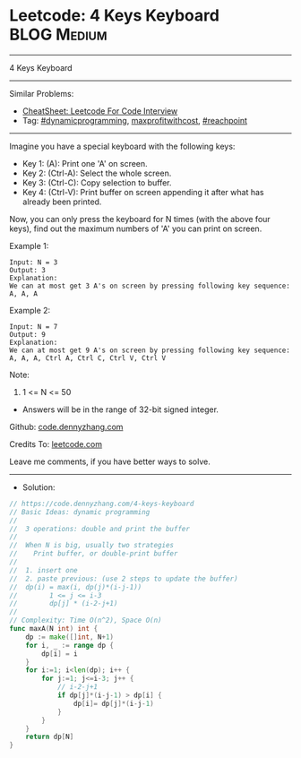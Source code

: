 * Leetcode: 4 Keys Keyboard                                     :BLOG:Medium:
#+STARTUP: showeverything
#+OPTIONS: toc:nil \n:t ^:nil creator:nil d:nil
:PROPERTIES:
:type:     dynamicprogramming, inspiring, maxprofitwithcost, reachpoint, redo
:END:
---------------------------------------------------------------------
4 Keys Keyboard
---------------------------------------------------------------------
#+BEGIN_HTML
<a href="https://github.com/dennyzhang/code.dennyzhang.com/tree/master/problems/4-keys-keyboard"><img align="right" width="200" height="183" src="https://www.dennyzhang.com/wp-content/uploads/denny/watermark/github.png" /></a>
#+END_HTML
Similar Problems:
- [[https://cheatsheet.dennyzhang.com/cheatsheet-leetcode-A4][CheatSheet: Leetcode For Code Interview]]
- Tag: [[https://code.dennyzhang.com/review-dynamicprogramming][#dynamicprogramming]], [[https://code.dennyzhang.com/followup-maxprofitwithcost][maxprofitwithcost]], [[https://code.dennyzhang.com/followup-reachpoint][#reachpoint]]
---------------------------------------------------------------------
Imagine you have a special keyboard with the following keys:

- Key 1: (A): Print one 'A' on screen.
- Key 2: (Ctrl-A): Select the whole screen.
- Key 3: (Ctrl-C): Copy selection to buffer.
- Key 4: (Ctrl-V): Print buffer on screen appending it after what has already been printed.

Now, you can only press the keyboard for N times (with the above four keys), find out the maximum numbers of 'A' you can print on screen.

Example 1:
#+BEGIN_EXAMPLE
Input: N = 3
Output: 3
Explanation: 
We can at most get 3 A's on screen by pressing following key sequence:
A, A, A
#+END_EXAMPLE

Example 2:
#+BEGIN_EXAMPLE
Input: N = 7
Output: 9
Explanation: 
We can at most get 9 A's on screen by pressing following key sequence:
A, A, A, Ctrl A, Ctrl C, Ctrl V, Ctrl V
#+END_EXAMPLE

Note:
1. 1 <= N <= 50
- Answers will be in the range of 32-bit signed integer.


Github: [[https://github.com/dennyzhang/code.dennyzhang.com/tree/master/problems/4-keys-keyboard][code.dennyzhang.com]]

Credits To: [[https://leetcode.com/problems/4-keys-keyboard/description/][leetcode.com]]

Leave me comments, if you have better ways to solve.
---------------------------------------------------------------------
- Solution:

#+BEGIN_SRC go
// https://code.dennyzhang.com/4-keys-keyboard
// Basic Ideas: dynamic programming
//
//  3 operations: double and print the buffer
//
//  When N is big, usually two strategies
//    Print buffer, or double-print buffer
//
//  1. insert one
//  2. paste previous: (use 2 steps to update the buffer)
//  dp(i) = max(i, dp(j)*(i-j-1))
//        1 <= j <= i-3
//        dp[j] * (i-2-j+1)
//
// Complexity: Time O(n^2), Space O(n)
func maxA(N int) int {
    dp := make([]int, N+1)
    for i, _ := range dp {
        dp[i] = i
    }
    for i:=1; i<len(dp); i++ {
        for j:=1; j<=i-3; j++ {
            // i-2-j+1
            if dp[j]*(i-j-1) > dp[i] {
                dp[i]= dp[j]*(i-j-1)
            }
        }
    }
    return dp[N]
}
#+END_SRC

#+BEGIN_HTML
<div style="overflow: hidden;">
<div style="float: left; padding: 5px"> <a href="https://www.linkedin.com/in/dennyzhang001"><img src="https://www.dennyzhang.com/wp-content/uploads/sns/linkedin.png" alt="linkedin" /></a></div>
<div style="float: left; padding: 5px"><a href="https://github.com/dennyzhang"><img src="https://www.dennyzhang.com/wp-content/uploads/sns/github.png" alt="github" /></a></div>
<div style="float: left; padding: 5px"><a href="https://www.dennyzhang.com/slack" target="_blank" rel="nofollow"><img src="https://www.dennyzhang.com/wp-content/uploads/sns/slack.png" alt="slack"/></a></div>
</div>
#+END_HTML

